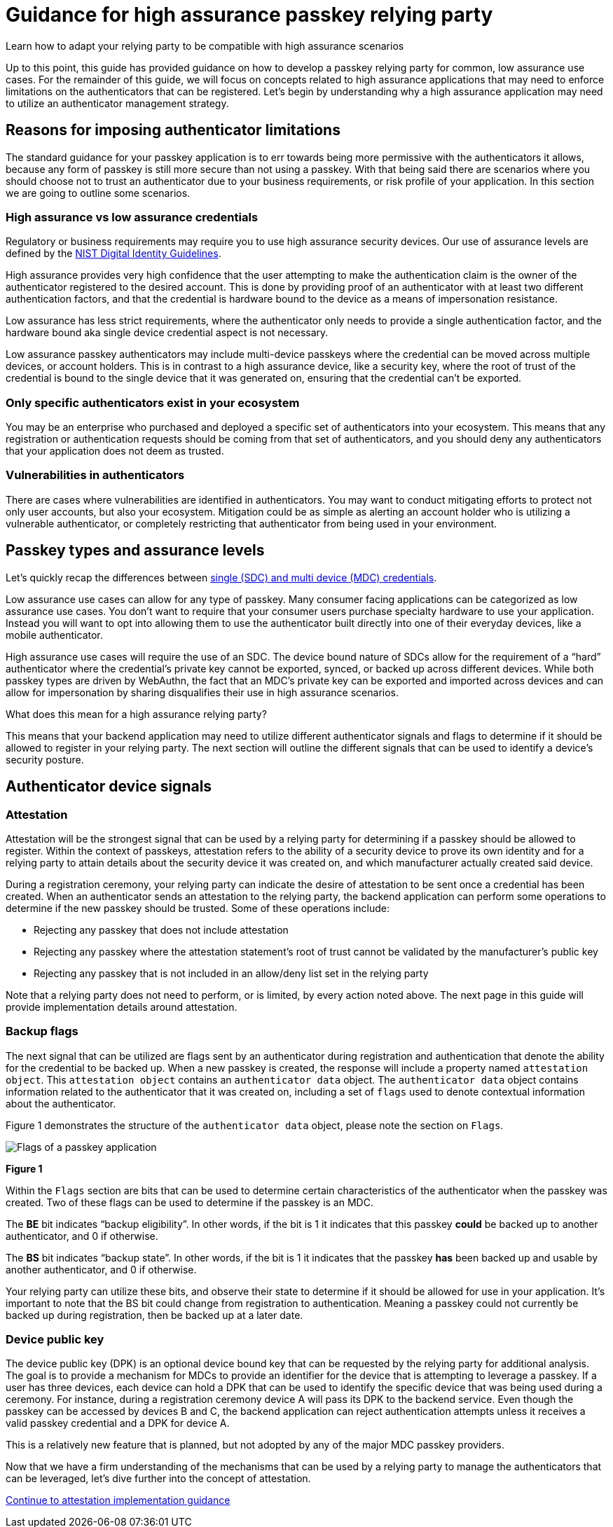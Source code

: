 = Guidance for high assurance passkey relying party
:description: Learn how to adapt your relying party to be compatible with high assurance scenarios
:keywords: passkey, passkeys, developer, high assurance, FIDO2, CTAP, WebAuthn, relying party, high assurance

Learn how to adapt your relying party to be compatible with high assurance scenarios

Up to this point, this guide has provided guidance on how to develop a passkey relying party for common, low assurance use cases. For the remainder of this guide, we will focus on concepts related to high assurance applications that may need to enforce limitations on the authenticators that can be registered. Let’s begin by understanding why a high assurance application may need to utilize an authenticator management strategy.

== Reasons for imposing authenticator limitations
The standard guidance for your passkey application is to err towards being more permissive with the authenticators it allows, because any form of passkey is still more secure than not using a passkey. With that being said there are scenarios where you should choose not to trust an authenticator due to your business requirements, or risk profile of your application. In this section we are going to outline some scenarios.

=== High assurance vs low assurance credentials
Regulatory or business requirements may require you to use high assurance security devices. Our use of assurance levels are defined by the link:https://nvlpubs.nist.gov/nistpubs/SpecialPublications/NIST.SP.800-63-3.pdf[NIST Digital Identity Guidelines]. 

High assurance provides very high confidence that the user attempting to make the authentication claim is the owner of the authenticator registered to the desired account. This is done by providing proof of an authenticator with at least two different authentication factors, and that the credential is hardware bound to the device as a means of impersonation resistance.

Low assurance has less strict requirements, where the authenticator only needs to provide a single authentication factor, and the hardware bound aka single device credential aspect is not necessary.

Low assurance passkey authenticators may include multi-device passkeys where the credential can be moved across multiple devices, or account holders. This is in contrast to a high assurance device, like a security key, where the root of trust of the credential is bound to the single device that it was generated on, ensuring that the credential can’t be exported.

=== Only specific authenticators exist in your ecosystem
You may be an enterprise who purchased and deployed a specific set of authenticators into your ecosystem. This means that any registration or authentication requests should be coming from that set of authenticators, and you should deny any authenticators that your application does not deem as trusted.

=== Vulnerabilities in authenticators
There are cases where vulnerabilities are identified in authenticators. You may want to conduct mitigating efforts to protect not only user accounts, but also your ecosystem. Mitigation could be as simple as alerting an account holder who is utilizing a vulnerable authenticator, or completely restricting that authenticator from being used in your environment.

== Passkey types and assurance levels
Let’s quickly recap the differences between link:/passkeys/passkey_concepts/Single_device_vs_multi_device_credentials.html[single (SDC) and multi device (MDC) credentials].

Low assurance use cases can allow for any type of passkey. Many consumer facing applications can be categorized as low assurance use cases. You don’t want to require that your consumer users purchase specialty hardware to use your application. Instead you will want to opt into allowing them to use the authenticator built directly into one of their everyday devices, like a mobile authenticator.

High assurance use cases will require the use of an SDC. The device bound nature of SDCs allow for the requirement of a “hard” authenticator where the credential’s private key cannot be exported, synced, or backed up across different devices. While both passkey types are driven by WebAuthn, the fact that an MDC’s private key can be exported and imported across devices and can allow for impersonation by sharing disqualifies their use in high assurance scenarios.

What does this mean for a high assurance relying party?

This means that your backend application may need to utilize different authenticator signals and flags to determine if it should be allowed to register in your relying party. The next section will outline the different signals that can be used to identify a device’s security posture.

== Authenticator device signals

=== Attestation
Attestation will be the strongest signal that can be used by a relying party for determining if a passkey should be allowed to register. Within the context of passkeys, attestation refers to the ability of a security device to prove its own identity and for a relying party to attain details about the security device it was created on, and which manufacturer actually created said device.

During a registration ceremony, your relying party can indicate the desire of attestation to be sent once a credential has been created. When an authenticator sends an attestation to the relying party, the backend application can perform some operations to determine if the new passkey should be trusted. Some of these operations include:

* Rejecting any passkey that does not include attestation
* Rejecting any passkey where the attestation statement’s root of trust cannot be validated by the manufacturer’s public key
* Rejecting any passkey that is not included in an allow/deny list set in the relying party

Note that a relying party does not need to perform, or is limited, by every action noted above. The next page in this guide will provide implementation details around attestation.

=== Backup flags
The next signal that can be utilized are flags sent by an authenticator during registration and authentication that denote the ability for the credential to be backed up. When a new passkey is created, the response will include a property named `attestation object`. This `attestation object` contains an `authenticator data` object. The `authenticator data` object contains information related to the authenticator that it was created on, including a set of `flags` used to denote contextual information about the authenticator. 

Figure 1 demonstrates the structure of the `authenticator data` object, please note the section on `Flags`.

image::../images/passkey_flags.jpg[Flags of a passkey application]
**Figure 1**

Within the `Flags` section are bits that can be used to determine certain characteristics of the authenticator when the passkey was created. Two of these flags can be used to determine if the passkey is an MDC. 

The **BE** bit indicates “backup eligibility”. In other words, if the bit is 1 it indicates that this passkey **could** be backed up to another authenticator, and 0 if otherwise. 

The **BS** bit indicates “backup state”. In other words, if the bit is 1 it indicates that the passkey **has** been backed up and usable by another authenticator, and 0 if otherwise. 

Your relying party can utilize these bits, and observe their state to determine if it should be allowed for use in your application. It’s important to note that the BS bit could change from registration to authentication. Meaning a passkey could not currently be backed up during registration, then be backed up at a later date. 

=== Device public key
The device public key (DPK) is an optional device bound key that can be requested by the relying party for additional analysis. The goal is to provide a mechanism for MDCs to provide an identifier for the device that is attempting to leverage a passkey. If a user has three devices, each device can hold a DPK that can be used to identify the specific device that was being used during a ceremony. For instance, during a registration ceremony device A will pass its DPK to the backend service. Even though the passkey can be accessed by devices B and C, the backend application can reject authentication attempts unless it receives a valid passkey credential and a DPK for device A.

This is a relatively new feature that is planned, but not adopted by any of the major MDC passkey providers.

Now that we have a firm understanding of the mechanisms that can be used by a relying party to manage the authenticators that can be leveraged, let’s dive further into the concept of attestation.

link:/passkeys/Passkey_relying_party_implementation_guidance/Attestation[Continue to attestation implementation guidance]
